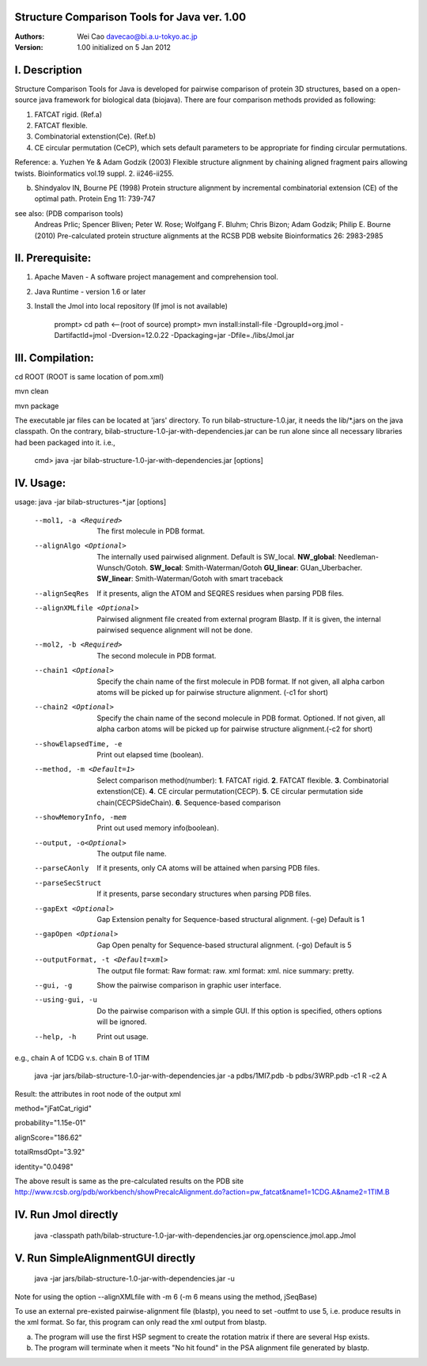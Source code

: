 Structure Comparison Tools for Java ver. 1.00
##############################################

:Authors: Wei Cao davecao@bi.a.u-tokyo.ac.jp  
:Version: 1.00 initialized on 5 Jan 2012  


I. Description
##################

Structure Comparison Tools for Java is developed for pairwise comparison of protein 3D structures, based on a open-source java framework for biological data (biojava). There are four comparison methods provided as following:

1. FATCAT rigid. (Ref.a)
2. FATCAT flexible. 
3. Combinatorial extenstion(Ce). (Ref.b)
4. CE circular permutation (CeCP), which sets default parameters to be appropriate for finding circular permutations.  

Reference:
a. Yuzhen Ye & Adam Godzik (2003) Flexible structure alignment by chaining aligned fragment pairs allowing twists. Bioinformatics vol.19 suppl. 2. ii246-ii255.   
  
b. Shindyalov IN, Bourne PE (1998) Protein structure alignment by incremental combinatorial extension (CE) of the optimal path. Protein Eng 11: 739-747 

.. ..
see also: (PDB comparison tools)
    Andreas Prlic; Spencer Bliven; Peter W. Rose; Wolfgang F. Bluhm; Chris Bizon; 
    Adam Godzik; Philip E. Bourne (2010)
    Pre-calculated protein structure alignments at the RCSB PDB website
    Bioinformatics 26: 2983-2985
  
II. Prerequisite:
##################

1. Apache Maven - A software project management and comprehension tool.
2. Java Runtime - version 1.6 or later 
3. Install the Jmol into local repository (If jmol is not available)

    prompt> cd path  <--(root of source)
    prompt> mvn install:install-file -DgroupId=org.jmol -DartifactId=jmol -Dversion=12.0.22  -Dpackaging=jar -Dfile=./libs/Jmol.jar

III. Compilation:
##################

cd ROOT (ROOT is same location of pom.xml)  
    
mvn clean	 

mvn package  

The executable jar files can be located at 'jars' directory.
To run bilab-structure-1.0.jar, it needs the lib/*.jars on the java classpath.
On the contrary,  bilab-structure-1.0-jar-with-dependencies.jar can be run alone since all necessary libraries had been packaged into it.
i.e.,

    cmd> java -jar bilab-structure-1.0-jar-with-dependencies.jar [options]

IV. Usage:
##################

usage: java -jar bilab-structures-*.jar [options]

    --mol1, -a <Required>          The first molecule in PDB format.
    --alignAlgo <Optional>         The internally used pairwised alignment. Default is SW_local.
                                     **NW_global**: Needleman-Wunsch/Gotoh.
                                     **SW_local**: Smith-Waterman/Gotoh
                                     **GU_linear**: GUan_Uberbacher.
                                     **SW_linear**: Smith-Waterman/Gotoh with smart traceback
    --alignSeqRes                  If it presents, align the ATOM and
                                   SEQRES residues when parsing PDB files.
    --alignXMLfile <Optional>      Pairwised alignment file created from
                                   external program Blastp. If it is
                                   given, the internal pairwised sequence
                                   alignment will not be done.
    --mol2, -b <Required>          The second molecule in PDB format.

    --chain1 <Optional>         Specify the chain name of the first molecule in PDB format. 
                                   If not given, all alpha carbon atoms will be picked up 
                                   for pairwise structure alignment. (-c1 for short)
    --chain2 <Optional>         Specify the chain name of the second molecule in PDB format. Optioned.
                                   If not given, all alpha carbon atoms will be picked up
                                   for pairwise structure alignment.(-c2 for short)
    --showElapsedTime, -e          Print out elapsed time (boolean).
    --method, -m <Default=1>        Select comparison method(number):
                                        **1**. FATCAT rigid.
                                        **2**. FATCAT flexible.
                                        **3**. Combinatorial extenstion(CE).
                                        **4**. CE circular permutation(CECP).
                                        **5**. CE circular permutation side chain(CECPSideChain).
                                        **6**. Sequence-based comparison
    --showMemoryInfo, -mem             Print out used memory info(boolean).
    --output, -o<Optional>            The output file name.
    --parseCAonly                  If it presents, only CA atoms will be
                                     attained when parsing PDB files.
    --parseSecStruct               If it presents, parse secondary
                                     structures when parsing PDB files.
    --gapExt <Optional>    Gap Extension penalty for Sequence-based 
                                  structural alignment. (-ge) Default is 1
    --gapOpen <Optional>   Gap Open penalty for Sequence-based 
                                  structural alignment. (-go) Default is 5

    --outputFormat, -t <Default=xml>   The output file format:
                                     Raw format: raw.
                                     xml format: xml.
                                     nice summary: pretty.
    --gui, -g                          Show the pairwise comparison in graphic user interface.
    --using-gui, -u                  Do the pairwise comparison with a
                                     simple GUI. If this option is
                                     specified, others options will be
                                     ignored.
    --help, -h                         Print out usage.

e.g., chain A of 1CDG  v.s. chain B of 1TIM
 
    java -jar jars/bilab-structure-1.0-jar-with-dependencies.jar -a pdbs/1MI7.pdb -b pdbs/3WRP.pdb -c1 R -c2 A 


Result: the attributes in root node of the output xml 
::

method="jFatCat_rigid"  

probability="1.15e-01"   

alignScore="186.62"  

totalRmsdOpt="3.92"  

identity="0.0498"  

The above result is same as the pre-calculated results on the PDB site
http://www.rcsb.org/pdb/workbench/showPrecalcAlignment.do?action=pw_fatcat&name1=1CDG.A&name2=1TIM.B


IV. Run Jmol directly 
###########################

    java -classpath path/bilab-structure-1.0-jar-with-dependencies.jar org.openscience.jmol.app.Jmol


V. Run SimpleAlignmentGUI directly 
##################################

  java -jar jars/bilab-structure-1.0-jar-with-dependencies.jar -u

.. ..
Note for using the option --alignXMLfile with -m 6 (-m 6 means using the method, jSeqBase)

To use an external pre-existed pairwise-alignment file (blastp), 
you need to set -outfmt to use 5, i.e. produce results in the xml format. 
So far, this program can only read the xml output from blastp.

a. The program will use the first HSP segment to create the rotation matrix if there are several Hsp exists.

b. The program will terminate when it meets "No hit found" in the PSA alignment file generated by blastp.
 
